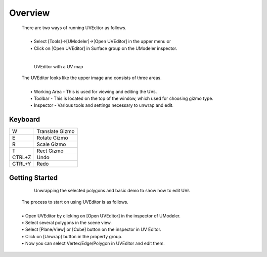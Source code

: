 Overview
=========

 | There are two ways of running UVEditor as follows.
 |
 |  • Select [Tools]->[UModeler]->[Open UVEditor] in the upper menu or 
 |  • Click on [Open UVEditor] in Surface group on the UModeler inspector.
 |
 .. figure:: /images/UVEditor_Overview.png 

    UVEditor with a UV map

 | The UVEditor looks like the upper image and consists of three areas. 
 |
 |  • Working Area - This is used for viewing and editing the UVs.
 |  • Toolbar - This is located on the top of the window, which used for choosing gizmo type.
 |  • Inspector - Various tools and settings necessary to unwrap and edit.
 
Keyboard
----------
+-------+-----------------+
| W     | Translate Gizmo |
+-------+-----------------+
| E     | Rotate Gizmo    |
+-------+-----------------+
| R     | Scale Gizmo     |
+-------+-----------------+
| T     | Rect Gizmo      |
+-------+-----------------+
|CTRL+Z | Undo            |
+-------+-----------------+
|CTRL+Y | Redo            |
+-------+-----------------+

Getting Started
---------------

 .. figure:: /images/UVEditor_GettingStarted.gif
 
    Unwrapping the selected polygons and basic demo to show how to edit UVs

 | The process to start on using UVEditor is as follows.
 |
 | • Open UVEditor by clicking on [Open UVEditor] in the inspector of UModeler.
 | • Select several polygons in the scene view.
 | • Select [Plane/View] or [Cube] button on the inspector in UV Editor.
 | • Click on [Unwrap] button in the property group.
 | • Now you can select Vertex/Edge/Polygon in UVEditor and edit them.

